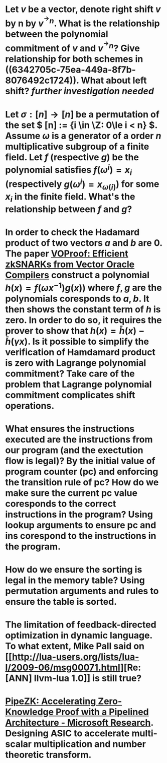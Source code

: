 * Let \( v \) be a vector, denote right shift \( v \) by n by \( v^{^\rightarrow  n} \). What is the relationship between the polynomial commitment of \( v \) and \( v^{^\rightarrow  n} \)? Give relationship for both schemes in ((6342705c-75ea-449a-8f7b-8076492c1724)). What about left shift? [[further investigation needed]]
* Let \( \sigma: [n] \to [n] \) be a permutation of the set \( [n] := {i \in \Z: 0\le i < n} \). Assume \( \omega \) is a generator of a order \(n\) multiplicative subgroup of a finite field. Let \(f\) (respective \(g\)) be the polynomial satisfies \( f(\omega^i) = x_i \) (respectively \( g(\omega^i) = x_{\omega(i)} \)) for some \( x_i \) in the finite field. What's the relationship between \(f\) and \(g\)?
* In order to check the Hadamard product of two vectors \(a\) and \(b\) are 0. The paper [[https://eprint.iacr.org/2021/710][VOProof: Efficient zkSNARKs from Vector Oracle Compilers]] construct a polynomial \( h(x) = f(\omega x^{-1}) g(x)) \) where \(f, g\) are the polynomials coresponds to \(a, b\). It then shows the constant term of \(h\) is zero. In order to do so, it requires the prover to show that \( h(x) = \bar{h}(x) - \bar{h}(\gamma x) \). Is it possible to simplify the verification of Hamdamard product is zero with Lagrange polynomial commitment? Take care of the problem that Lagrange polynomial commitment complicates shift operations.
* What ensures the instructions executed are the instructions from our program (and the exectution flow is legal)? By the initial value of program counter (pc) and enforcing the transition rule of pc? How do we make sure the current pc value coresponds to the correct instructions in the program? Using lookup arguments to ensure pc and ins corespond to the instructions in the program.
* How do we ensure the sorting is legal in the memory table? Using permutation arguments and rules to   ensure the table is sorted.
* The limitation of feedback-directed optimization in dynamic language. To what extent, Mike Pall said on [[http://lua-users.org/lists/lua-l/2009-06/msg00071.html][Re: [ANN] llvm-lua 1.0]] is still true?
* [[https://www.microsoft.com/en-us/research/publication/pipezk-accelerating-zero-knowledge-proof-with-a-pipelined-architecture/][PipeZK: Accelerating Zero-Knowledge Proof with a Pipelined Architecture - Microsoft Research]]. Designing ASIC to accelerate multi-scalar multiplication and number theoretic transform.